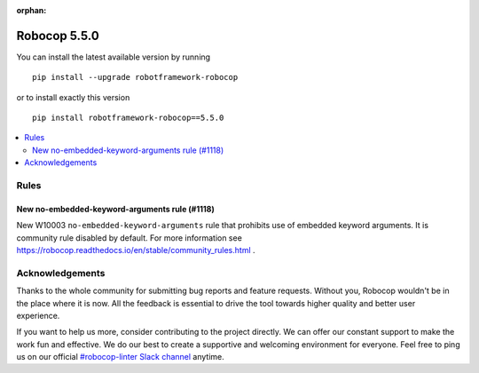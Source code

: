 :orphan:

=============
Robocop 5.5.0
=============

You can install the latest available version by running

::

    pip install --upgrade robotframework-robocop

or to install exactly this version

::

    pip install robotframework-robocop==5.5.0

.. contents::
   :depth: 2
   :local:

Rules
=====

New no-embedded-keyword-arguments rule (#1118)
------------------------------------------------

New W10003 ``no-embedded-keyword-arguments`` rule that prohibits use of embedded keyword arguments.
It is community rule disabled by default. For more information see
https://robocop.readthedocs.io/en/stable/community_rules.html .

Acknowledgements
================

Thanks to the whole community for submitting bug reports and feature requests.
Without you, Robocop wouldn't be in the place where it is now. All the feedback
is essential to drive the tool towards higher quality and better user
experience.

If you want to help us more, consider contributing to the project directly.
We can offer our constant support to make the work fun and effective. We do
our best to create a supportive and welcoming environment for everyone.
Feel free to ping us on our official `#robocop-linter Slack channel`_ anytime.

.. _#robocop-linter Slack channel: https://robotframework.slack.com/archives/C01AWSNKC2H